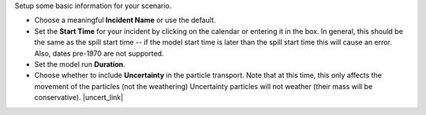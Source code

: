 .. keywords
   start, duration, incident, setttings, uncertainty

Setup some basic information for your scenario.

* Choose a meaningful **Incident Name** or use the default.
* Set the **Start Time** for your incident by clicking on the calendar or entering it in the box. In general, this should be the same as the spill start time -- if the model start time is later than the spill start time this will cause an error. Also, dates pre-1970 are not supported.
* Set the model run **Duration**.
* Choose whether to include **Uncertainty** in the particle transport. Note that at this time, this only affects the movement of the particles (not the weathering) Uncertainty particles will not weather (their mass will be conservative). |uncert_link|

.. |uncert_link| raw:: html

   <a href="/doc/uncertainty.html" target="_blank">Learn more about including uncertainty in the WebGNOME Users manual.</a>